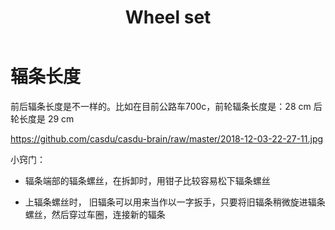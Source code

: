 #+TITLE: Wheel set
#+CREATED:       [2020-11-10 Tue 14:56]
#+LAST_MODIFIED: [2020-11-17 Tue 19:19]

* 辐条长度

前后辐条长度是不一样的。比如在目前公路车700c，前轮辐条长度是：28 cm 后
轮长度是 29 cm

https://github.com/casdu/casdu-brain/raw/master/2018-12-03-22-27-11.jpg

小窍门：

- 辐条端部的辐条螺丝，在拆卸时，用钳子比较容易松下辐条螺丝

- 上辐条螺丝时， 旧辐条可以用来当作以一字扳手，只要将旧辐条稍微旋进辐条螺丝，然后穿过车圈，连接新的辐条
